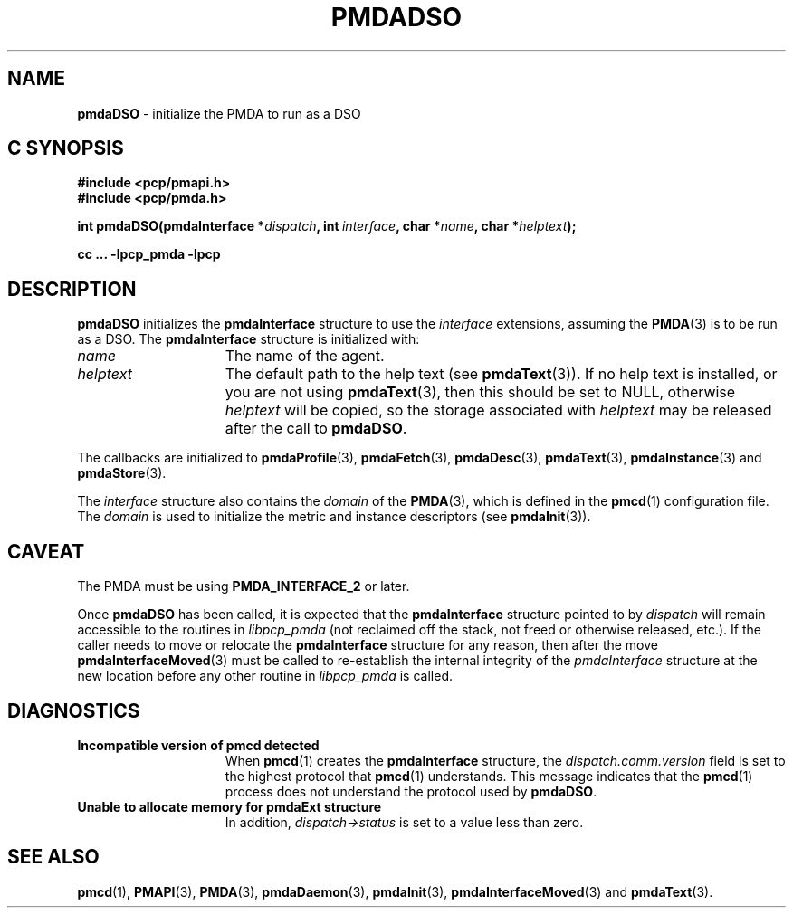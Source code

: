 '\"macro stdmacro
.\"
.\" Copyright (c) 2000-2004 Silicon Graphics, Inc.  All Rights Reserved.
.\"
.\" This program is free software; you can redistribute it and/or modify it
.\" under the terms of the GNU General Public License as published by the
.\" Free Software Foundation; either version 2 of the License, or (at your
.\" option) any later version.
.\"
.\" This program is distributed in the hope that it will be useful, but
.\" WITHOUT ANY WARRANTY; without even the implied warranty of MERCHANTABILITY
.\" or FITNESS FOR A PARTICULAR PURPOSE.  See the GNU General Public License
.\" for more details.
.\"
.\"
.TH PMDADSO 3 "PCP" "Performance Co-Pilot"
.SH NAME
\f3pmdaDSO\f1 \- initialize the PMDA to run as a DSO
.SH "C SYNOPSIS"
.ft 3
.ad l
.hy 0
#include <pcp/pmapi.h>
.br
#include <pcp/pmda.h>
.sp
int pmdaDSO(pmdaInterface *\fIdispatch\fP,
.ad l
.hy 0
'in +\w'int pmdaDSO('u
int\ \fIinterface\fP,
char\ *\fIname\fP,
char\ *\fIhelptext\fP);
.in
.hy
.ad
.sp
cc ... \-lpcp_pmda \-lpcp
.hy
.ad
.ft 1
.SH DESCRIPTION
.B pmdaDSO
initializes the
.B pmdaInterface
structure to use the
.I interface
extensions,
assuming the
.BR PMDA (3)
is to be run as a DSO.  The
.B pmdaInterface
structure is initialized with:
.TP 15
.I name
The name of the agent.
.TP
.I helptext
The default path to the help text (see
.BR pmdaText (3)).
If no help text is installed, or you are not using
.BR pmdaText (3),
then this should be set to NULL, otherwise
.I helptext
will be copied, so the storage associated with
.I helptext
may be released after the call to
.BR pmdaDSO .
.PP
The callbacks are initialized to
.BR pmdaProfile (3),
.BR pmdaFetch (3),
.BR pmdaDesc (3),
.BR pmdaText (3),
.BR pmdaInstance (3)
and
.BR pmdaStore (3).
.PP
The
.I interface
structure also contains the
.I domain
of the
.BR PMDA (3),
which is defined in the
.BR pmcd (1)
configuration file. The
.I domain
is used to initialize the metric and instance descriptors (see
.BR pmdaInit (3)).
.SH CAVEAT
The PMDA must be using
.B PMDA_INTERFACE_2
or later.
.PP
Once
.B pmdaDSO
has been called, it is expected that the
.B pmdaInterface
structure pointed to by
.I dispatch
will remain accessible to the
routines in
.I libpcp_pmda
(not reclaimed off the stack,
not freed or otherwise released, etc.).
If the caller needs to move or relocate the
.B pmdaInterface
structure for any reason, then after the move
.BR pmdaInterfaceMoved (3)
must be called to re-establish the internal integrity of the
.I pmdaInterface
structure at the new location before any other routine in
.I libpcp_pmda
is called.
.SH DIAGNOSTICS
.TP 15
.B Incompatible version of pmcd detected
When
.BR pmcd (1)
creates the
.B pmdaInterface
structure, the
.I dispatch.comm.version
field is set to the highest protocol that
.BR pmcd (1)
understands.  This message indicates that the
.BR pmcd (1)
process does not understand the protocol used by
.BR pmdaDSO .
.TP
.B Unable to allocate memory for pmdaExt structure
In addition,
.I dispatch->status
is set to a value less than zero.
.SH SEE ALSO
.BR pmcd (1),
.BR PMAPI (3),
.BR PMDA (3),
.BR pmdaDaemon (3),
.BR pmdaInit (3),
.BR pmdaInterfaceMoved (3)
and
.BR pmdaText (3).

.\" control lines for scripts/man-spell
.\" +ok+ comm {from dispatch.comm.version}
